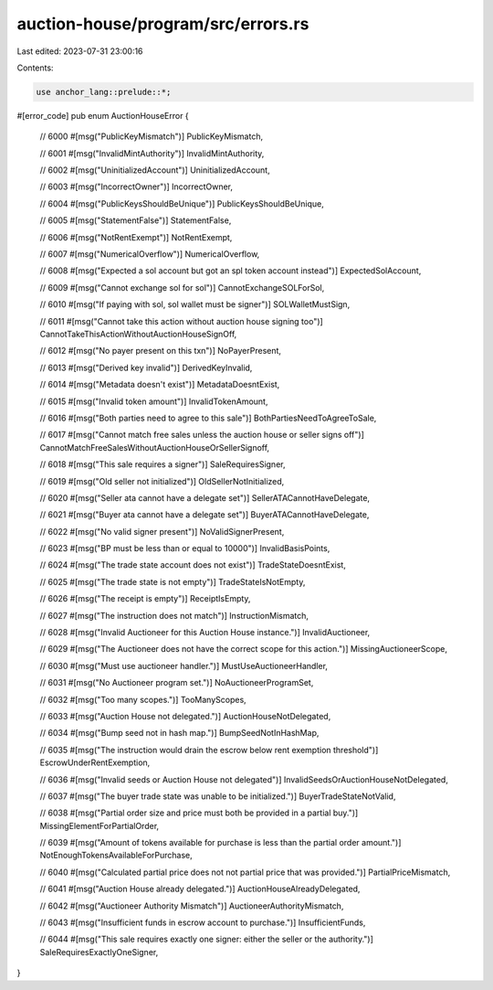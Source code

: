 auction-house/program/src/errors.rs
===================================

Last edited: 2023-07-31 23:00:16

Contents:

.. code-block:: rs

    use anchor_lang::prelude::*;

#[error_code]
pub enum AuctionHouseError {
    // 6000
    #[msg("PublicKeyMismatch")]
    PublicKeyMismatch,

    // 6001
    #[msg("InvalidMintAuthority")]
    InvalidMintAuthority,

    // 6002
    #[msg("UninitializedAccount")]
    UninitializedAccount,

    // 6003
    #[msg("IncorrectOwner")]
    IncorrectOwner,

    // 6004
    #[msg("PublicKeysShouldBeUnique")]
    PublicKeysShouldBeUnique,

    // 6005
    #[msg("StatementFalse")]
    StatementFalse,

    // 6006
    #[msg("NotRentExempt")]
    NotRentExempt,

    // 6007
    #[msg("NumericalOverflow")]
    NumericalOverflow,

    // 6008
    #[msg("Expected a sol account but got an spl token account instead")]
    ExpectedSolAccount,

    // 6009
    #[msg("Cannot exchange sol for sol")]
    CannotExchangeSOLForSol,

    // 6010
    #[msg("If paying with sol, sol wallet must be signer")]
    SOLWalletMustSign,

    // 6011
    #[msg("Cannot take this action without auction house signing too")]
    CannotTakeThisActionWithoutAuctionHouseSignOff,

    // 6012
    #[msg("No payer present on this txn")]
    NoPayerPresent,

    // 6013
    #[msg("Derived key invalid")]
    DerivedKeyInvalid,

    // 6014
    #[msg("Metadata doesn't exist")]
    MetadataDoesntExist,

    // 6015
    #[msg("Invalid token amount")]
    InvalidTokenAmount,

    // 6016
    #[msg("Both parties need to agree to this sale")]
    BothPartiesNeedToAgreeToSale,

    // 6017
    #[msg("Cannot match free sales unless the auction house or seller signs off")]
    CannotMatchFreeSalesWithoutAuctionHouseOrSellerSignoff,

    // 6018
    #[msg("This sale requires a signer")]
    SaleRequiresSigner,

    // 6019
    #[msg("Old seller not initialized")]
    OldSellerNotInitialized,

    // 6020
    #[msg("Seller ata cannot have a delegate set")]
    SellerATACannotHaveDelegate,

    // 6021
    #[msg("Buyer ata cannot have a delegate set")]
    BuyerATACannotHaveDelegate,

    // 6022
    #[msg("No valid signer present")]
    NoValidSignerPresent,

    // 6023
    #[msg("BP must be less than or equal to 10000")]
    InvalidBasisPoints,

    // 6024
    #[msg("The trade state account does not exist")]
    TradeStateDoesntExist,

    // 6025
    #[msg("The trade state is not empty")]
    TradeStateIsNotEmpty,

    // 6026
    #[msg("The receipt is empty")]
    ReceiptIsEmpty,

    // 6027
    #[msg("The instruction does not match")]
    InstructionMismatch,

    // 6028
    #[msg("Invalid Auctioneer for this Auction House instance.")]
    InvalidAuctioneer,

    // 6029
    #[msg("The Auctioneer does not have the correct scope for this action.")]
    MissingAuctioneerScope,

    // 6030
    #[msg("Must use auctioneer handler.")]
    MustUseAuctioneerHandler,

    // 6031
    #[msg("No Auctioneer program set.")]
    NoAuctioneerProgramSet,

    // 6032
    #[msg("Too many scopes.")]
    TooManyScopes,

    // 6033
    #[msg("Auction House not delegated.")]
    AuctionHouseNotDelegated,

    // 6034
    #[msg("Bump seed not in hash map.")]
    BumpSeedNotInHashMap,

    // 6035
    #[msg("The instruction would drain the escrow below rent exemption threshold")]
    EscrowUnderRentExemption,

    // 6036
    #[msg("Invalid seeds or Auction House not delegated")]
    InvalidSeedsOrAuctionHouseNotDelegated,

    // 6037
    #[msg("The buyer trade state was unable to be initialized.")]
    BuyerTradeStateNotValid,

    // 6038
    #[msg("Partial order size and price must both be provided in a partial buy.")]
    MissingElementForPartialOrder,

    // 6039
    #[msg("Amount of tokens available for purchase is less than the partial order amount.")]
    NotEnoughTokensAvailableForPurchase,

    // 6040
    #[msg("Calculated partial price does not not partial price that was provided.")]
    PartialPriceMismatch,

    // 6041
    #[msg("Auction House already delegated.")]
    AuctionHouseAlreadyDelegated,

    // 6042
    #[msg("Auctioneer Authority Mismatch")]
    AuctioneerAuthorityMismatch,

    // 6043
    #[msg("Insufficient funds in escrow account to purchase.")]
    InsufficientFunds,

    // 6044
    #[msg("This sale requires exactly one signer: either the seller or the authority.")]
    SaleRequiresExactlyOneSigner,
}



